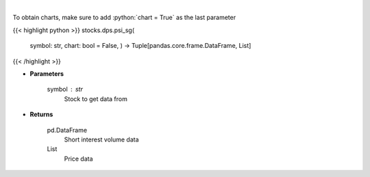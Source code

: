 .. role:: python(code)
    :language: python
    :class: highlight

|

.. raw:: html

    <h3>
    > Get price vs short interest volume. [Source: Stockgrid]
    </h3>

To obtain charts, make sure to add :python:`chart = True` as the last parameter

{{< highlight python >}}
stocks.dps.psi_sg(
    symbol: str,
    chart: bool = False,
    ) -> Tuple[pandas.core.frame.DataFrame, List]
{{< /highlight >}}

* **Parameters**

    symbol : *str*
        Stock to get data from

    
* **Returns**

    pd.DataFrame
        Short interest volume data
    List
        Price data
    